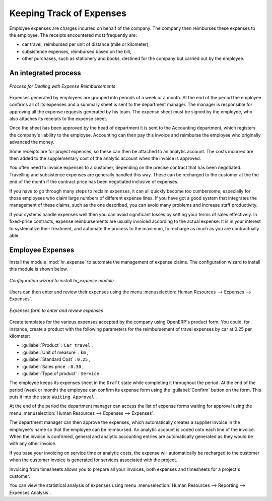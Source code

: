 
Keeping Track of Expenses
=========================

Employee expenses are charges incurred on behalf of the company. The company then reimburses these
expenses to the employee. The receipts encountered most frequently are:

* car travel, reimbursed per unit of distance (mile or kilometer),

* subsistence expenses, reimbursed based on the bill,

* other purchases, such as stationery and books, destined for the company but carried out by the
  employee.

An integrated process
---------------------

.. figure::  images/service_expense_workflow.png
   :scale: 50
   :align: center

   *Process for Dealing with Expense Reimbursements*

Expenses generated by employees are grouped into periods of a week or a month. At the end of the
period the employee confirms all of its expenses and a summary sheet is sent to the department
manager. The manager is responsible for approving all the expense requests generated by his team.
The expense sheet must be signed by the employee, who also attaches its receipts to the expense sheet.

Once the sheet has been approved by the head of department it is sent to the Accounting department, which registers the
company's liability to the employee. Accounting can then pay this invoice and reimburse the employee
who originally advanced the money.

Some receipts are for project expenses, so these can then be attached to an analytic account. The
costs incurred are then added to the supplementary cost of the analytic account when the invoice is
approved.

You often need to invoice expenses to a customer, depending on the precise contract that has been
negotiated. Travelling and subsistence expenses are generally handled this way. These can be
recharged to the customer at the the end of the month if the contract price has been negotiated inclusive of
expenses.

If you have to go through many steps to reclaim expenses, it can all quickly become too cumbersome,
especially for those employees who claim large numbers of different expense lines. If you have got a
good system that integrates the management of these claims, such as the one described, you can avoid
many problems and increase staff productivity.

If your systems handle expenses well then you can avoid significant losses by setting your terms of
sales effectively. In fixed-price contracts, expense reimbursements are usually invoiced according to
the actual expense. It is in your interest to systematize their treatment, and automate the process
to the maximum, to recharge as much as you are contractually able.

Employee Expenses
-----------------

.. index::
   single: module; hr_expense

Install the module :mod:`hr_expense` to automate the management of expense claims.
The configuration wizard to install this module is shown below.

.. figure::  images/config_wiz_expenses.png
   :scale: 50
   :align: center

   *Configuration wizard to install hr_expense module*

Users can then enter and review their expenses using the menu :menuselection:`Human Resources --> Expenses --> Expenses`.

.. figure::  images/employee_expenses.png
   :scale: 50
   :align: center

   *Expenses form to enter and review expenses*

Create templates for the various expenses accepted by the company using OpenERP's
product form. You could, for instance, create a product with the following parameters for the
reimbursement of travel expenses by car at 0.25 per kilometer:

*  :guilabel:`Product` : \ ``Car travel``\  ,

*  :guilabel:`Unit of measure` : \ ``km``\  ,

*  :guilabel:`Standard Cost` : \ ``0.25``\  ,

*  :guilabel:`Sales price` : \ ``0.30``\  ,

*  :guilabel:`Type of product` : \ ``Service``\  .

The employee keeps its expenses sheet in the \ ``Draft``\   state while completing it throughout the
period. At the end of the period (week or month) the employee can confirm its expense form using the
:guilabel:`Confirm` button on the form. This puts it into the state \ ``Waiting Approval``\  .

At the end of the period the department manager can access the list of expense forms waiting for
approval using the menu :menuselection:`Human Resources --> Expenses --> Expenses`.

The department manager can then approve the expenses, which automatically creates a supplier invoice
in the employee's name so that the employee can be reimbursed. An analytic account is coded onto
each line of the invoice. When the invoice is confirmed, general and analytic accounting entries are
automatically generated as they would be with any other invoice.

If you base your invoicing on service time or analytic costs, the expense will
automatically be recharged to the customer when the customer invoice is generated for services
associated with the project.

Invoicing from timesheets allows you to prepare all your invoices, both
expenses and timesheets for a project's customer.

You can view the statistical analysis of expenses using menu  :menuselection:`Human Resources --> Reporting --> Expenses Analysis`.

.. Copyright © Open Object Press. All rights reserved.

.. You may take electronic copy of this publication and distribute it if you don't
.. change the content. You can also print a copy to be read by yourself only.

.. We have contracts with different publishers in different countries to sell and
.. distribute paper or electronic based versions of this book (translated or not)
.. in bookstores. This helps to distribute and promote the Open ERP product. It
.. also helps us to create incentives to pay contributors and authors using author
.. rights of these sales.

.. Due to this, grants to translate, modify or sell this book are strictly
.. forbidden, unless Tiny SPRL (representing Open Object Press) gives you a
.. written authorisation for this.

.. Many of the designations used by manufacturers and suppliers to distinguish their
.. products are claimed as trademarks. Where those designations appear in this book,
.. and Open Object Press was aware of a trademark claim, the designations have been
.. printed in initial capitals.

.. While every precaution has been taken in the preparation of this book, the publisher
.. and the authors assume no responsibility for errors or omissions, or for damages
.. resulting from the use of the information contained herein.

.. Published by Open Object Press, Grand Rosière, Belgium

